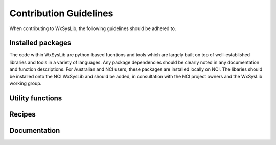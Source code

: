 Contribution Guidelines
=======================
When contributing to WxSysLib, the following guidelines should be adhered to. 

Installed packages
------------------
The code within WxSysLib are python-based fucntions and tools which are largely built on top of well-established libraries and tools in a variety of languages. Any package dependencies should be clearly noted in any documentation and function descriptions. For Australian and NCI users, these packages are installed locally on NCI. The libaries should be installed onto the NCI WxSysLib  and should be added, in consultation with the NCI project owners and the WxSysLib working group.


Utility functions
-----------------

Recipes
-------

Documentation
-------------



